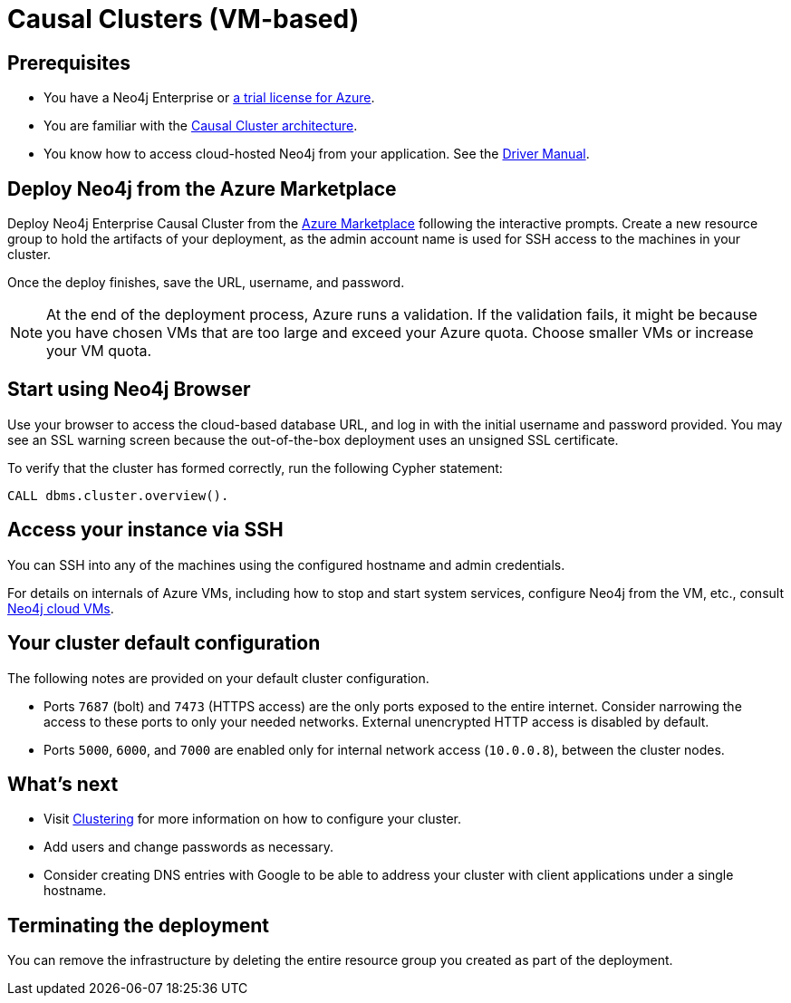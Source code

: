 [[causal-cluster-azure]]
= Causal Clusters (VM-based)
:description: This chapter describes how to deploy and run Neo4j Causal Cluster on Azure. 


== Prerequisites

* You have a Neo4j Enterprise or https://neo4j.com/lp/enterprise-cloud/?utm_content=azure-marketplace[a trial license for Azure^].
* You are familiar with the xref:clustering/index.adoc[Causal Cluster architecture].
* You know how to access cloud-hosted Neo4j from your application. See the https://neo4j.com/docs/driver-manual/4.0/[Driver Manual^].


== Deploy Neo4j from the Azure Marketplace

Deploy Neo4j Enterprise Causal Cluster from the https://azuremarketplace.microsoft.com/en-us/marketplace/apps/neo4j.neo4j-enterprise-causal-cluster?tab=Overview[Azure Marketplace^] following the interactive prompts.
Create a new resource group to hold the artifacts of your deployment, as the admin account name is used for SSH access to the machines in your cluster.

Once the deploy finishes, save the URL, username, and password.

[NOTE]
At the end of the deployment process, Azure runs a validation.
If the validation fails, it might be because you have chosen VMs that are too large and exceed your Azure quota.
Choose smaller VMs or increase your VM quota.


== Start using Neo4j Browser

Use your browser to access the cloud-based database URL, and log in with the initial username and password provided.
You may see an SSL warning screen because the out-of-the-box deployment uses an unsigned SSL certificate.

To verify that the cluster has formed correctly, run the following Cypher statement:

[source, cypher]
--
CALL dbms.cluster.overview().
--


== Access your instance via SSH

You can SSH into any of the machines using the configured hostname and admin credentials.

For details on internals of Azure VMs, including how to stop and start system services, configure Neo4j from the VM, etc., consult xref:cloud-deployments/cloudVms.adoc[Neo4j cloud VMs].


== Your cluster default configuration
The following notes are provided on your default cluster configuration.

* Ports `7687` (bolt) and `7473` (HTTPS access) are the only ports exposed to the entire internet.
Consider narrowing the access to these ports to only your needed networks.
External unencrypted HTTP access is disabled by default.
* Ports `5000`, `6000`, and `7000` are enabled only for internal network access (`10.0.0.8`), between the cluster nodes.


== What’s next

* Visit xref:clustering/index.adoc[Clustering] for more information on how to configure your cluster.
* Add users and change passwords as necessary.
* Consider creating DNS entries with Google to be able to address your cluster with client applications under a single hostname.


== Terminating the deployment

You can remove the infrastructure by deleting the entire resource group you created as part of the deployment.
